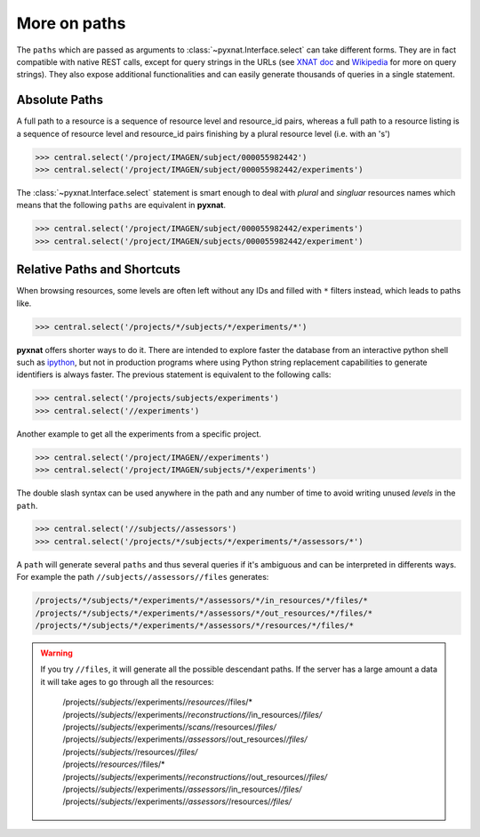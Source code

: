 


More on paths
-------------

The ``paths`` which are passed as arguments to 
:class:`~pyxnat.Interface.select` can take different forms. They are
in fact compatible with native REST calls, except for query strings in
the URLs (see `XNAT doc <http://docs.xnat.org/XNAT+REST+API+Usage>`_
and `Wikipedia <http://en.wikipedia.org/wiki/Query_string>`_ for more on
query strings). They also expose additional functionalities and can 
easily generate thousands of queries in a single statement.

Absolute Paths
~~~~~~~~~~~~~~

A full path to a resource is a sequence of resource level and
resource_id pairs, whereas a full path to a resource listing is
a sequence of resource level and resource_id pairs finishing by a 
plural resource level (i.e. with an 's')

.. code-block:: python

   >>> central.select('/project/IMAGEN/subject/000055982442')
   >>> central.select('/project/IMAGEN/subject/000055982442/experiments')

The :class:`~pyxnat.Interface.select` statement is smart enough to deal
with `plural` and `singluar` resources names which means that the
following ``paths`` are equivalent in **pyxnat**.

.. code-block:: python

   >>> central.select('/project/IMAGEN/subject/000055982442/experiments')
   >>> central.select('/project/IMAGEN/subjects/000055982442/experiment')
	 
Relative Paths and Shortcuts
~~~~~~~~~~~~~~~~~~~~~~~~~~~~

When browsing resources, some levels are often left without any IDs
and filled with ``*`` filters instead, which leads to paths like.

.. code-block:: python

   >>> central.select('/projects/*/subjects/*/experiments/*')

**pyxnat** offers shorter ways to do it. There are intended to explore
faster the database from an interactive python shell such as `ipython
<http://ipython.org/>`_, but not in production programs where using
Python string replacement capabilities to generate identifiers is 
always faster. The previous statement is equivalent to the following calls:

.. code-block:: python

   >>> central.select('/projects/subjects/experiments')
   >>> central.select('//experiments')

Another example to get all the experiments from a specific project.

.. code-block:: python

   >>> central.select('/project/IMAGEN//experiments')
   >>> central.select('/project/IMAGEN/subjects/*/experiments')
   
The double slash syntax can be used anywhere in the path and any
number of time to avoid writing unused `levels` in the ``path``.

.. code-block:: python

   >>> central.select('//subjects//assessors')
   >>> central.select('/projects/*/subjects/*/experiments/*/assessors/*')

A ``path`` will generate several ``paths`` and thus several queries if
it's ambiguous and can be interpreted in differents ways. For example the
path ``//subjects//assessors//files`` generates:

.. code-block:: python
	    
    /projects/*/subjects/*/experiments/*/assessors/*/in_resources/*/files/*
    /projects/*/subjects/*/experiments/*/assessors/*/out_resources/*/files/*
    /projects/*/subjects/*/experiments/*/assessors/*/resources/*/files/*

.. warning:: If you try ``//files``, it will generate all the possible
   descendant paths. If the server has a large amount a data it will 
   take ages to go through all the resources:

    | /projects/*/subjects/*/experiments/*/resources/*/files/*
    | /projects/*/subjects/*/experiments/*/reconstructions/*/in_resources/*/files/*
    | /projects/*/subjects/*/experiments/*/scans/*/resources/*/files/*
    | /projects/*/subjects/*/experiments/*/assessors/*/out_resources/*/files/*
    | /projects/*/subjects/*/resources/*/files/*
    | /projects/*/resources/*/files/*
    | /projects/*/subjects/*/experiments/*/reconstructions/*/out_resources/*/files/*
    | /projects/*/subjects/*/experiments/*/assessors/*/in_resources/*/files/*
    | /projects/*/subjects/*/experiments/*/assessors/*/resources/*/files/*
